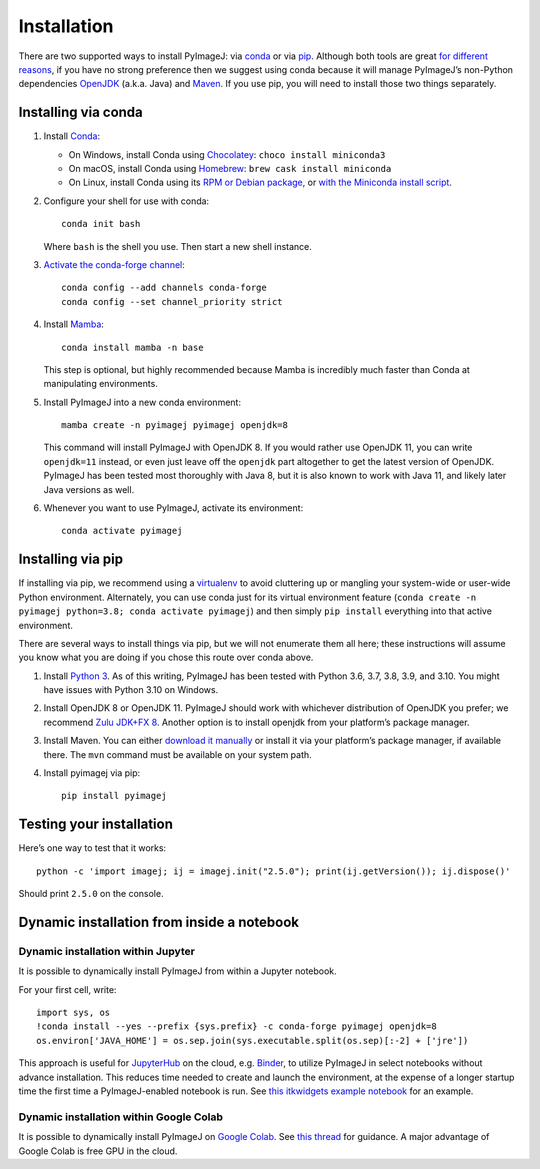 Installation
============

There are two supported ways to install PyImageJ: via
`conda <https://conda.io/>`__ or via
`pip <https://packaging.python.org/guides/tool-recommendations/>`__.
Although both tools are great `for different
reasons <https://www.anaconda.com/blog/understanding-conda-and-pip>`__,
if you have no strong preference then we suggest using conda because it
will manage PyImageJ’s non-Python dependencies
`OpenJDK <https://en.wikipedia.org/wiki/OpenJDK>`__ (a.k.a. Java) and
`Maven <https://maven.apache.org/>`__. If you use pip, you will need to
install those two things separately.

Installing via conda
--------------------

1. Install `Conda <https://conda.io/>`__:

   -  On Windows, install Conda using
      `Chocolatey <https://chocolatey.org>`__:
      ``choco install miniconda3``
   -  On macOS, install Conda using `Homebrew <https://brew.sh>`__:
      ``brew cask install miniconda``
   -  On Linux, install Conda using its `RPM or Debian
      package <https://www.anaconda.com/rpm-and-debian-repositories-for-miniconda/>`__,
      or `with the Miniconda install
      script <https://docs.conda.io/projects/conda/en/latest/user-guide/install/linux.html>`__.

2. Configure your shell for use with conda:

   ::

      conda init bash

   Where ``bash`` is the shell you use. Then start a new shell instance.

3. `Activate the conda-forge
   channel <https://conda-forge.org/docs/user/introduction.html#how-can-i-install-packages-from-conda-forge>`__:

   ::

      conda config --add channels conda-forge
      conda config --set channel_priority strict

4. Install `Mamba <https://mamba.readthedocs.io/>`__:

   ::

      conda install mamba -n base

   This step is optional, but highly recommended because Mamba is
   incredibly much faster than Conda at manipulating environments.

5. Install PyImageJ into a new conda environment:

   ::

      mamba create -n pyimagej pyimagej openjdk=8

   This command will install PyImageJ with OpenJDK 8. If you would
   rather use OpenJDK 11, you can write ``openjdk=11`` instead, or even
   just leave off the ``openjdk`` part altogether to get the latest
   version of OpenJDK. PyImageJ has been tested most thoroughly with
   Java 8, but it is also known to work with Java 11, and likely later
   Java versions as well.

6. Whenever you want to use PyImageJ, activate its environment:

   ::

      conda activate pyimagej

Installing via pip
------------------

If installing via pip, we recommend using a
`virtualenv <https://virtualenv.pypa.io/>`__ to avoid cluttering up or
mangling your system-wide or user-wide Python environment. Alternately,
you can use conda just for its virtual environment feature
(``conda create -n pyimagej python=3.8; conda activate pyimagej``) and
then simply ``pip install`` everything into that active environment.

There are several ways to install things via pip, but we will not
enumerate them all here; these instructions will assume you know what
you are doing if you chose this route over conda above.

1. Install `Python 3 <https://python.org/>`__. As of this writing,
   PyImageJ has been tested with Python 3.6, 3.7, 3.8, 3.9, and 3.10.
   You might have issues with Python 3.10 on Windows.

2. Install OpenJDK 8 or OpenJDK 11. PyImageJ should work with whichever
   distribution of OpenJDK you prefer; we recommend `Zulu JDK+FX
   8 <https://www.azul.com/downloads/zulu-community/?version=java-8-lts&package=jdk-fx>`__.
   Another option is to install openjdk from your platform’s package
   manager.

3. Install Maven. You can either `download it
   manually <https://maven.apache.org/>`__ or install it via your
   platform’s package manager, if available there. The ``mvn`` command
   must be available on your system path.

4. Install pyimagej via pip:

   ::

      pip install pyimagej

Testing your installation
-------------------------

Here’s one way to test that it works:

::

   python -c 'import imagej; ij = imagej.init("2.5.0"); print(ij.getVersion()); ij.dispose()'

Should print ``2.5.0`` on the console.

Dynamic installation from inside a notebook
-------------------------------------------

Dynamic installation within Jupyter
~~~~~~~~~~~~~~~~~~~~~~~~~~~~~~~~~~~

It is possible to dynamically install PyImageJ from within a Jupyter
notebook.

For your first cell, write:

::

   import sys, os
   !conda install --yes --prefix {sys.prefix} -c conda-forge pyimagej openjdk=8
   os.environ['JAVA_HOME'] = os.sep.join(sys.executable.split(os.sep)[:-2] + ['jre'])

This approach is useful for `JupyterHub <https://jupyter.org/hub>`__ on
the cloud, e.g. `Binder <https://mybinder.org/>`__, to utilize PyImageJ
in select notebooks without advance installation. This reduces time
needed to create and launch the environment, at the expense of a longer
startup time the first time a PyImageJ-enabled notebook is run. See
`this itkwidgets example
notebook <https://github.com/InsightSoftwareConsortium/itkwidgets/blob/v0.24.2/examples/ImageJImgLib2.ipynb>`__
for an example.

Dynamic installation within Google Colab
~~~~~~~~~~~~~~~~~~~~~~~~~~~~~~~~~~~~~~~~

It is possible to dynamically install PyImageJ on `Google
Colab <https://colab.research.google.com/>`__. See `this
thread <https://forum.image.sc/t/pyimagej-on-google-colab/32804>`__ for
guidance. A major advantage of Google Colab is free GPU in the cloud.
